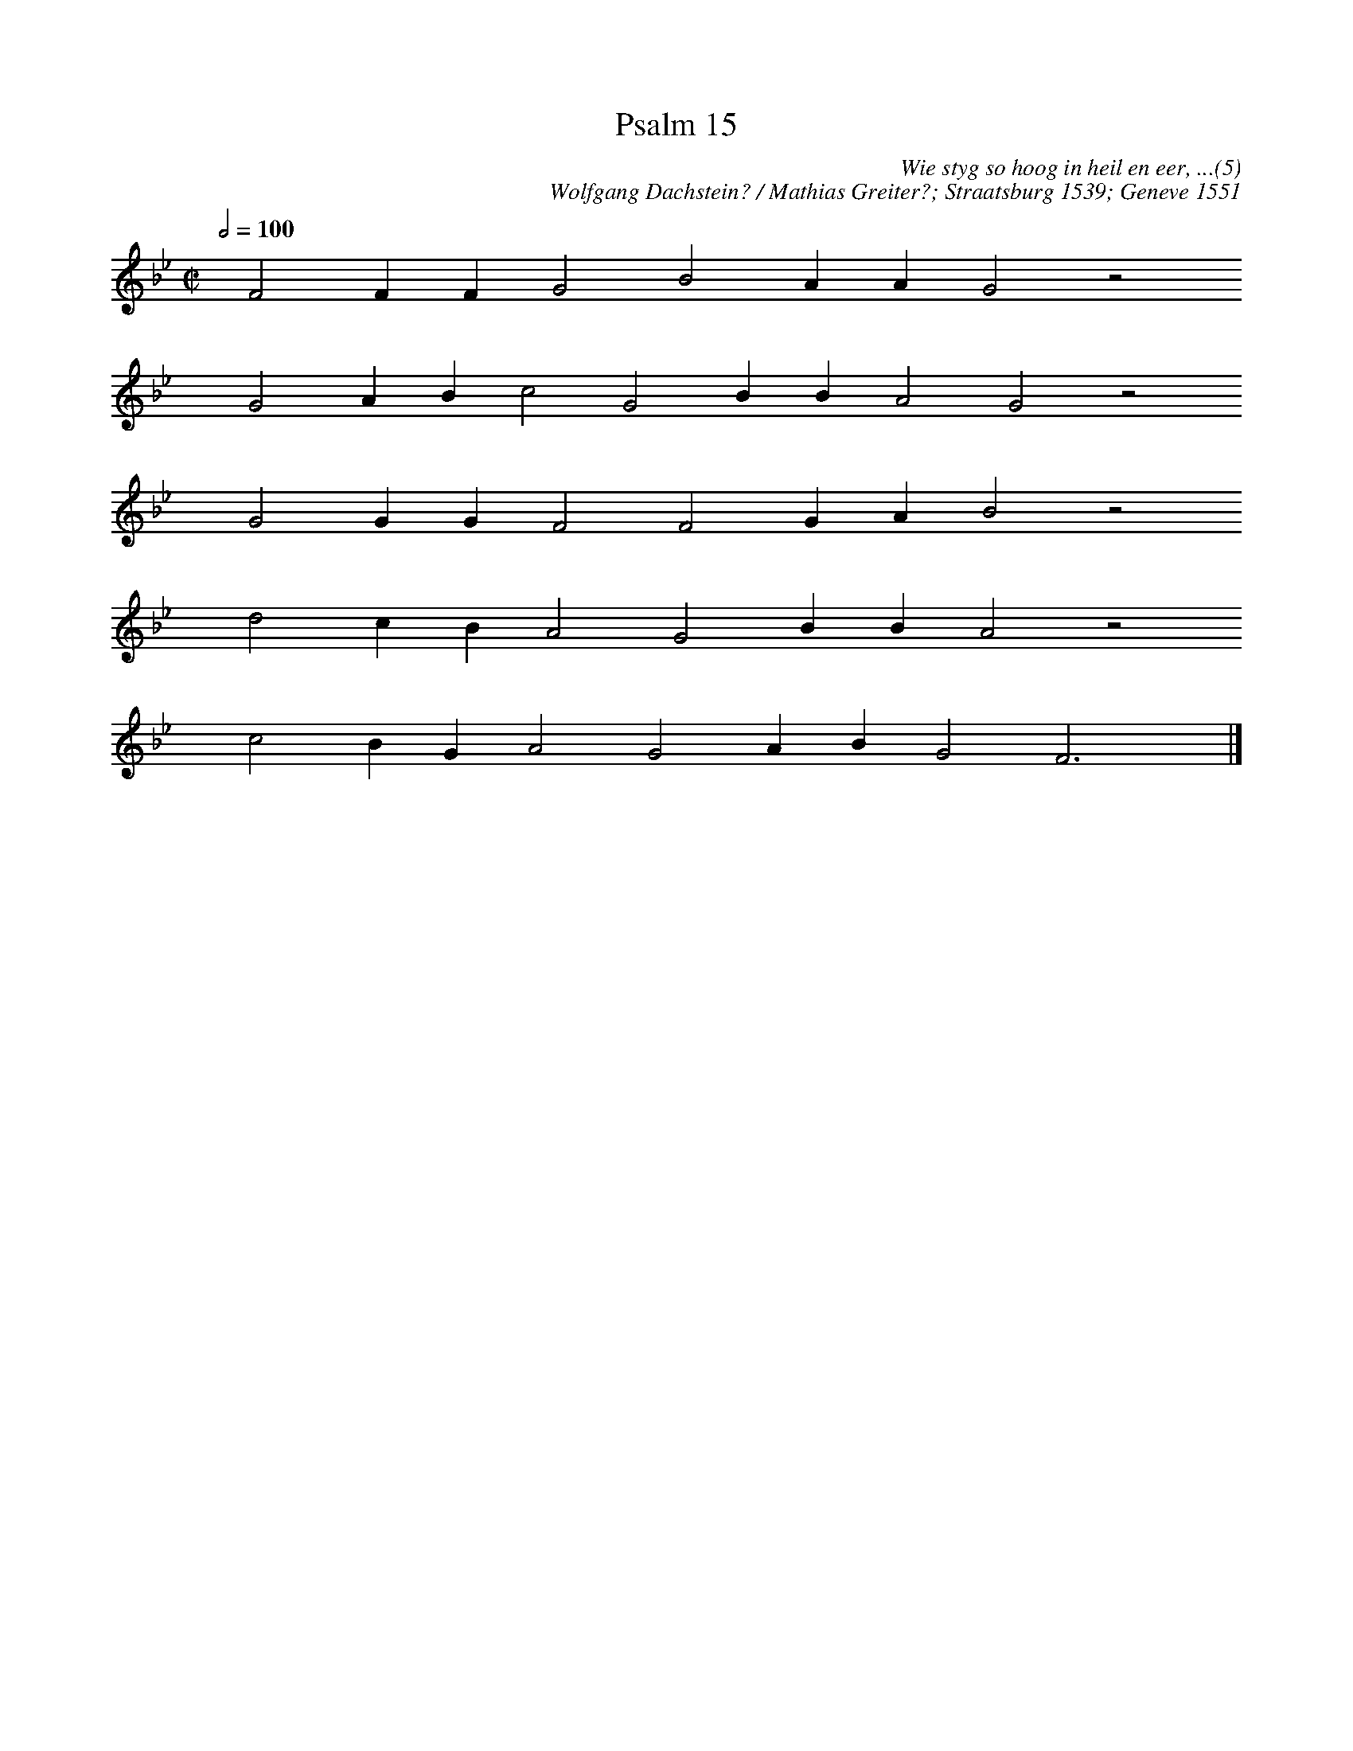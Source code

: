 %%vocalfont Arial 14
X:1
T:Psalm 15
C:Wie styg so hoog in heil en eer, ...(5)
C:Wolfgang Dachstein? / Mathias Greiter?; Straatsburg 1539; Geneve 1551
L:1/4
M:C|
K:Bb
Q:1/2=100
yy F2 F F G2 B2 A A G2 z2
%w:words come here
yyyy G2 A B c2 G2 B B A2 G2 z2
%w:words come here
yyyy G2 G G F2 F2 G A B2 z2
%w:words come here
yyyy d2 c B A2 G2 B B A2 z2
%w:words come here
yyyy c2 B G A2 G2 A B G2 F3 yy |]
%w:words come here

